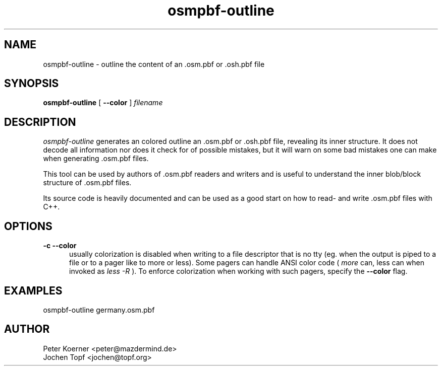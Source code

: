 .TH osmpbf-outline 1 LOCAL

.SH NAME

osmpbf-outline - outline the content of an .osm.pbf or .osh.pbf file

.SH SYNOPSIS

.B osmpbf-outline
[
.B --color
]
.I filename

.SH DESCRIPTION

.I osmpbf-outline
generates an colored outline an .osm.pbf or .osh.pbf file, revealing its inner structure.
It does not decode all information nor does it check for of possible mistakes, but it will
warn on some bad mistakes one can make when generating .osm.pbf files.

This tool can be used by authors of .osm.pbf readers and writers and is useful to understand
the inner blob/block structure of .osm.pbf files.

Its source code is heavily documented and can be used as a good start on how to read- and
write .osm.pbf files with C++.

.SH OPTIONS
.TP 5

.B -c --color
usually colorization is disabled when writing to a file descriptor that is no tty (eg. when
the output is piped to a file or to a pager like to more or less). Some pagers can handle ANSI
color code (
.I more
can, less can when invoked as
.I less -R
). To enforce colorization when working with such pagers, specify the
.B --color
flag.

.SH EXAMPLES

osmpbf-outline germany.osm.pbf

.SH AUTHOR
 Peter Koerner <peter@mazdermind.de>
 Jochen Topf <jochen@topf.org>

